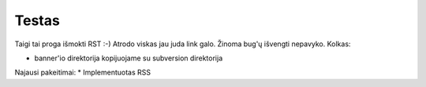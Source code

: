 Testas
======

Taigi tai proga išmokti RST :-) Atrodo viskas jau juda link galo.
Žinoma bug'ų išvengti nepavyko. Kolkas:

* banner'io direktorija kopijuojame su subversion direktorija

Najausi pakeitimai:
* Implementuotas RSS
